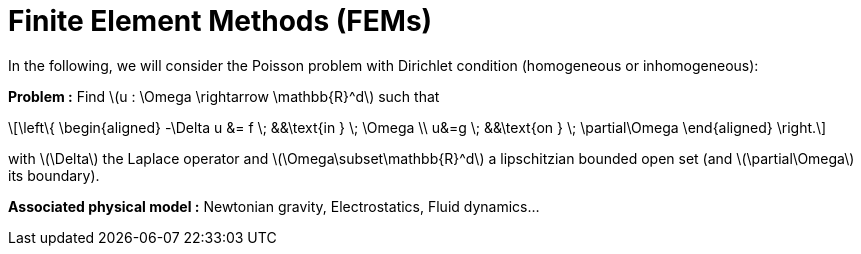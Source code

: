 :stem: latexmath
:xrefstyle: short
= Finite Element Methods (FEMs)
:imagesdir: \{moduledir\}/assets/images/FEM

In the following, we will consider the Poisson problem with Dirichlet condition (homogeneous or inhomogeneous):

*Problem :* Find stem:[u : \Omega \rightarrow \mathbb{R}^d] such that

[stem]
++++
\left\{
\begin{aligned}
-\Delta u &= f \; &&\text{in } \; \Omega \\
u&=g \; &&\text{on } \; \partial\Omega
\end{aligned}
\right.
++++

with stem:[\Delta] the Laplace operator and stem:[\Omega\subset\mathbb{R}^d] a lipschitzian bounded open set (and stem:[\partial\Omega] its boundary).

*Associated physical model :* Newtonian gravity, Electrostatics, Fluid dynamics...

